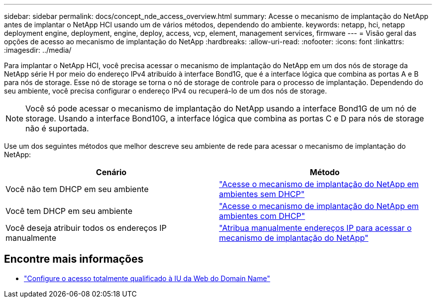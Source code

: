 ---
sidebar: sidebar 
permalink: docs/concept_nde_access_overview.html 
summary: Acesse o mecanismo de implantação do NetApp antes de implantar o NetApp HCI usando um de vários métodos, dependendo do ambiente. 
keywords: netapp, hci, netapp deployment engine, deployment, engine, deploy, access, vcp, element, management services, firmware 
---
= Visão geral das opções de acesso ao mecanismo de implantação do NetApp
:hardbreaks:
:allow-uri-read: 
:nofooter: 
:icons: font
:linkattrs: 
:imagesdir: ../media/


[role="lead"]
Para implantar o NetApp HCI, você precisa acessar o mecanismo de implantação do NetApp em um dos nós de storage da NetApp série H por meio do endereço IPv4 atribuído à interface Bond1G, que é a interface lógica que combina as portas A e B para nós de storage. Esse nó de storage se torna o nó de storage de controle para o processo de implantação. Dependendo do seu ambiente, você precisa configurar o endereço IPv4 ou recuperá-lo de um dos nós de storage.


NOTE: Você só pode acessar o mecanismo de implantação do NetApp usando a interface Bond1G de um nó de storage. Usando a interface Bond10G, a interface lógica que combina as portas C e D para nós de storage não é suportada.

Use um dos seguintes métodos que melhor descreve seu ambiente de rede para acessar o mecanismo de implantação do NetApp:

|===
| Cenário | Método 


| Você não tem DHCP em seu ambiente | link:task_nde_access_no_dhcp.html["Acesse o mecanismo de implantação do NetApp em ambientes sem DHCP"] 


| Você tem DHCP em seu ambiente | link:task_nde_access_dhcp.html["Acesse o mecanismo de implantação do NetApp em ambientes com DHCP"] 


| Você deseja atribuir todos os endereços IP manualmente | link:task_nde_access_manual_ip.html["Atribua manualmente endereços IP para acessar o mecanismo de implantação do NetApp"] 
|===
[discrete]
== Encontre mais informações

* link:task_nde_access_ui_fqdn.html["Configure o acesso totalmente qualificado à IU da Web do Domain Name"^]

